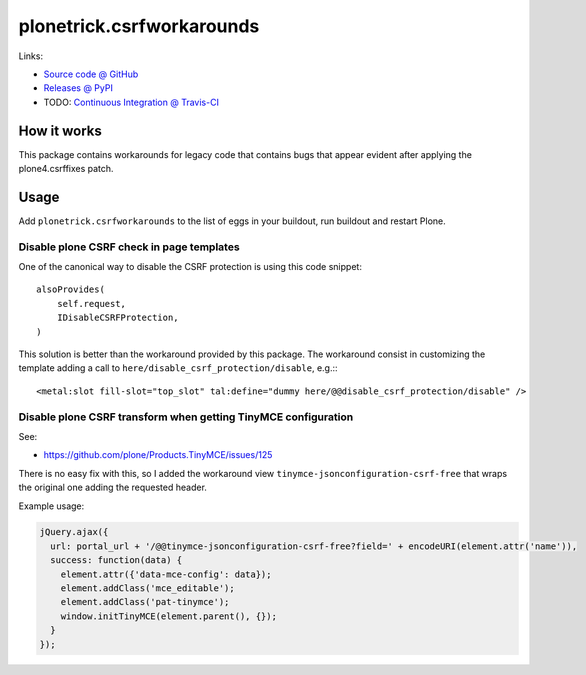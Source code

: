 ==========================
plonetrick.csrfworkarounds
==========================

Links:

* `Source code @ GitHub <https://github.com/collective/plonetrick.csrfworkarounds>`_
* `Releases @ PyPI <http://pypi.python.org/pypi/plonetrick.csrfworkarounds>`_
* TODO: `Continuous Integration @ Travis-CI <http://travis-ci.org/ale-rt/plonetrick.csrfworkarounds>`_

How it works
============

This package contains workarounds for legacy code that contains bugs
that appear evident after applying the plone4.csrffixes patch.


Usage
=====

Add ``plonetrick.csrfworkarounds`` to the list of eggs in your buildout,
run buildout and restart Plone.

Disable plone CSRF check in page templates
-------------------------------------------

One of the canonical way to disable the CSRF protection
is using this code snippet::

    alsoProvides(
        self.request,
        IDisableCSRFProtection,
    )

This solution is better than the workaround provided by this package.
The workaround consist in customizing the template
adding a call to ``here/disable_csrf_protection/disable``, e.g.:::

    <metal:slot fill-slot="top_slot" tal:define="dummy here/@@disable_csrf_protection/disable" />

Disable plone CSRF transform when getting TinyMCE configuration
---------------------------------------------------------------

See:

- https://github.com/plone/Products.TinyMCE/issues/125

There is no easy fix with this,
so I added the workaround view ``tinymce-jsonconfiguration-csrf-free``
that wraps the original one adding the requested header.

Example usage:

.. code-block:: javascript

  jQuery.ajax({
    url: portal_url + '/@@tinymce-jsonconfiguration-csrf-free?field=' + encodeURI(element.attr('name')),
    success: function(data) {
      element.attr({'data-mce-config': data});
      element.addClass('mce_editable');
      element.addClass('pat-tinymce');
      window.initTinyMCE(element.parent(), {});
    }
  });

